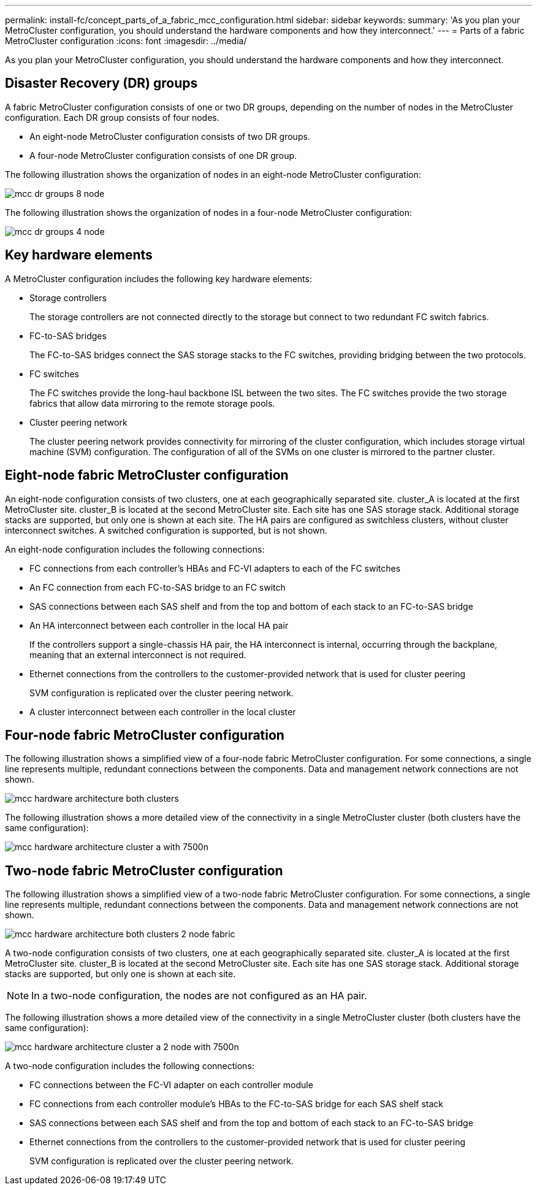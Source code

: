 ---
permalink: install-fc/concept_parts_of_a_fabric_mcc_configuration.html
sidebar: sidebar
keywords: 
summary: 'As you plan your MetroCluster configuration, you should understand the hardware components and how they interconnect.'
---
= Parts of a fabric MetroCluster configuration
:icons: font
:imagesdir: ../media/

[.lead]
As you plan your MetroCluster configuration, you should understand the hardware components and how they interconnect.

== Disaster Recovery (DR) groups

A fabric MetroCluster configuration consists of one or two DR groups, depending on the number of nodes in the MetroCluster configuration. Each DR group consists of four nodes.

* An eight-node MetroCluster configuration consists of two DR groups.
* A four-node MetroCluster configuration consists of one DR group.

The following illustration shows the organization of nodes in an eight-node MetroCluster configuration:

image::../media/mcc_dr_groups_8_node.gif[]

The following illustration shows the organization of nodes in a four-node MetroCluster configuration:

image::../media/mcc_dr_groups_4_node.gif[]

== Key hardware elements

A MetroCluster configuration includes the following key hardware elements:

* Storage controllers
+
The storage controllers are not connected directly to the storage but connect to two redundant FC switch fabrics.

* FC-to-SAS bridges
+
The FC-to-SAS bridges connect the SAS storage stacks to the FC switches, providing bridging between the two protocols.

* FC switches
+
The FC switches provide the long-haul backbone ISL between the two sites. The FC switches provide the two storage fabrics that allow data mirroring to the remote storage pools.

* Cluster peering network
+
The cluster peering network provides connectivity for mirroring of the cluster configuration, which includes storage virtual machine (SVM) configuration. The configuration of all of the SVMs on one cluster is mirrored to the partner cluster.

== Eight-node fabric MetroCluster configuration

An eight-node configuration consists of two clusters, one at each geographically separated site. cluster_A is located at the first MetroCluster site. cluster_B is located at the second MetroCluster site. Each site has one SAS storage stack. Additional storage stacks are supported, but only one is shown at each site. The HA pairs are configured as switchless clusters, without cluster interconnect switches. A switched configuration is supported, but is not shown.

An eight-node configuration includes the following connections:

* FC connections from each controller's HBAs and FC-VI adapters to each of the FC switches
* An FC connection from each FC-to-SAS bridge to an FC switch
* SAS connections between each SAS shelf and from the top and bottom of each stack to an FC-to-SAS bridge
* An HA interconnect between each controller in the local HA pair
+
If the controllers support a single-chassis HA pair, the HA interconnect is internal, occurring through the backplane, meaning that an external interconnect is not required.

* Ethernet connections from the controllers to the customer-provided network that is used for cluster peering
+
SVM configuration is replicated over the cluster peering network.

* A cluster interconnect between each controller in the local cluster

== Four-node fabric MetroCluster configuration

The following illustration shows a simplified view of a four-node fabric MetroCluster configuration. For some connections, a single line represents multiple, redundant connections between the components. Data and management network connections are not shown.

image::../media/mcc_hardware_architecture_both_clusters.gif[]

The following illustration shows a more detailed view of the connectivity in a single MetroCluster cluster (both clusters have the same configuration):

image::../media/mcc_hardware_architecture_cluster_a_with_7500n.gif[]

== Two-node fabric MetroCluster configuration

The following illustration shows a simplified view of a two-node fabric MetroCluster configuration. For some connections, a single line represents multiple, redundant connections between the components. Data and management network connections are not shown.

image::../media/mcc_hardware_architecture_both_clusters_2_node_fabric.gif[]

A two-node configuration consists of two clusters, one at each geographically separated site. cluster_A is located at the first MetroCluster site. cluster_B is located at the second MetroCluster site. Each site has one SAS storage stack. Additional storage stacks are supported, but only one is shown at each site.

NOTE: In a two-node configuration, the nodes are not configured as an HA pair.

The following illustration shows a more detailed view of the connectivity in a single MetroCluster cluster (both clusters have the same configuration):

image::../media/mcc_hardware_architecture_cluster_a_2_node_with_7500n.gif[]

A two-node configuration includes the following connections:

* FC connections between the FC-VI adapter on each controller module
* FC connections from each controller module's HBAs to the FC-to-SAS bridge for each SAS shelf stack
* SAS connections between each SAS shelf and from the top and bottom of each stack to an FC-to-SAS bridge
* Ethernet connections from the controllers to the customer-provided network that is used for cluster peering
+
SVM configuration is replicated over the cluster peering network.
